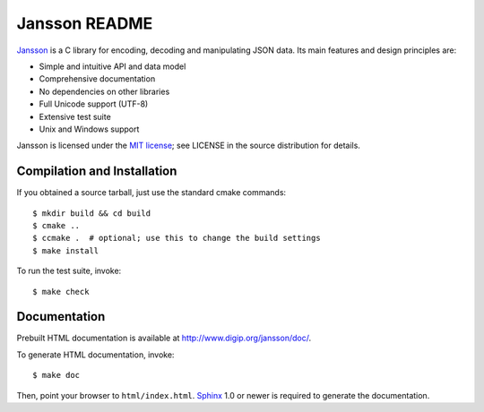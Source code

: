 Jansson README
==============

Jansson_ is a C library for encoding, decoding and manipulating JSON
data. Its main features and design principles are:

- Simple and intuitive API and data model

- Comprehensive documentation

- No dependencies on other libraries

- Full Unicode support (UTF-8)

- Extensive test suite

- Unix and Windows support

Jansson is licensed under the `MIT license`_; see LICENSE in the
source distribution for details.


Compilation and Installation
----------------------------

If you obtained a source tarball, just use the standard cmake commands::

   $ mkdir build && cd build
   $ cmake ..
   $ ccmake .  # optional; use this to change the build settings
   $ make install

To run the test suite, invoke::

   $ make check


Documentation
-------------

Prebuilt HTML documentation is available at
http://www.digip.org/jansson/doc/.

To generate HTML documentation, invoke::

   $ make doc

Then, point your browser to ``html/index.html``. Sphinx_
1.0 or newer is required to generate the documentation.


.. _Jansson: http://www.digip.org/jansson/
.. _`MIT license`: http://www.opensource.org/licenses/mit-license.php
.. _Sphinx: http://sphinx.pocoo.org/
